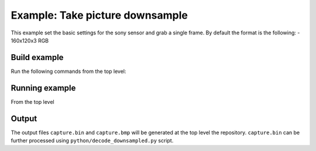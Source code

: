 ================================
Example: Take picture downsample
================================

This example set the basic settings for the sony sensor and grab a single frame. 
By default the format is the following:
- 160x120x3 RGB

*************
Build example
*************
Run the following commands from the top level:

.. tab:: Linux and Mac

    .. code-block:: console
        
        cmake -B build --toolchain=xmos_cmake_toolchain/xs3a.cmake
        make -C build example_take_picture_downsample

.. tab:: Windows

    .. code-block:: console

        cmake -G "Ninja" -B build --toolchain=xmos_cmake_toolchain/xs3a.cmake
        ninja -C build example_take_picture_downsample

***************
Running example
***************

From the top level

.. tab:: Linux and Mac

    .. code-block:: console

        pip install -e utils/xscope_fileio
        cd python
        python run_xscope_bin.py ../build/examples/take_picture_downsample/example_take_picture_downsample.xe

.. tab:: Windows

    .. code-block:: console

        # works with a cl compiler
        pip install -e utils\xscope_fileio
        cd utils\xscope_fileio\host
        cmake -G "Ninja" . && ninja
        cd ..\..\..\python
        python run_xscope_bin.py ..\build\examples\take_picture_downsample\example_take_picture_downsample.xe

******
Output
******

The output files ``capture.bin`` and ``capture.bmp`` will be generated at the top level the repository. ``capture.bin`` can be further processed using ``python/decode_downsampled.py`` script.
